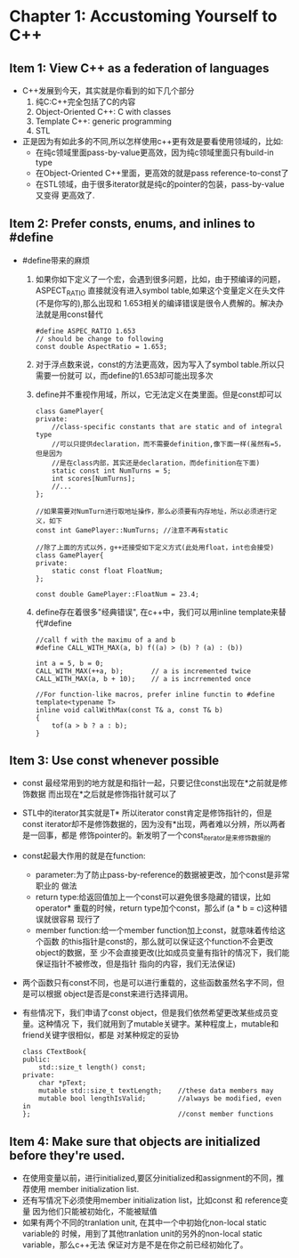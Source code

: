 * Chapter 1: Accustoming Yourself to C++
** Item 1: View C++ as a federation of languages
   + C++发展到今天，其实就是你看到的如下几个部分
     1) 纯C:C++完全包括了C的内容
     2) Object-Oriented C++: C with classes
     3) Template C++: generic programming
     4) STL
   + 正是因为有如此多的不同,所以怎样使用c++更有效是要看使用领域的，比如:
     - 在纯c领域里面pass-by-value更高效，因为纯c领域里面只有build-in type
     - 在Object-Oriented C++里面，更高效的就是pass reference-to-const了
     - 在STL领域，由于很多iterator就是纯c的pointer的包装，pass-by-value又变得
       更高效了.
** Item 2: Prefer consts, enums, and inlines to #define
   + #define带来的麻烦
     1) 如果你如下定义了一个宏，会遇到很多问题，比如，由于预编译的问题，ASPECT_RATIO
        直接就没有进入symbol table,如果这个变量定义在头文件(不是你写的),那么出现和
        1.653相关的编译错误是很令人费解的。解决办法就是用const替代
        #+begin_src c++
          #define ASPEC_RATIO 1.653
          // should be change to following
          const double AspectRatio = 1.653;
        #+end_src
     2) 对于浮点数来说，const的方法更高效，因为写入了symbol table.所以只需要一份就可
        以，而define的1.653却可能出现多次
     3) define并不重视作用域，所以，它无法定义在类里面。但是const却可以
        #+begin_src c++
          class GamePlayer{
          private:
              //class-specific constants that are static and of integral type
              //可以只提供declaration，而不需要definition,像下面一样(虽然有=5，但是因为
              //是在class内部，其实还是declaration，而definition在下面)
              static const int NumTurns = 5;
              int scores[NumTurns];
              //...
          };
          
          //如果需要对NumTurn进行取地址操作，那么必须要有内存地址，所以必须进行定义，如下
          const int GamePlayer::NumTurns; //注意不再有static
          
          //除了上面的方式以外，g++还接受如下定义方式(此处用float，int也会接受)
          class GamePlayer{
          private:
              static const float FloatNum;
          };
          
          const double GamePlayer::FloatNum = 23.4;
        #+end_src
     4) define存在着很多"经典错误", 在c++中，我们可以用inline template来替代#define
        #+begin_src c++
          //call f with the maximu of a and b
          #define CALL_WITH_MAX(a, b) f((a) > (b) ? (a) : (b))
          
          int a = 5, b = 0;
          CALL_WITH_MAX(++a, b);       // a is incremented twice
          CALL_WITH_MAX(a, b + 10);    // a is incrremented once
          
          //For function-like macros, prefer inline functin to #define
          template<typename T>
          inline void callWithMax(const T& a, const T& b)
          {
              tof(a > b ? a : b);
          }
        #+end_src
** Item 3: Use const whenever possible
   + const 最经常用到的地方就是和指针一起，只要记住const出现在*之前就是修饰数据
     而出现在*之后就是修饰指针就可以了
   + STL中的iterator其实就是T* 所以iterator const肯定是修饰指针的，但是const
     iterator却不是修饰数据的，因为没有*出现，两者难以分辨，所以两者是一回事，都是
     修饰pointer的。新发明了一个const_iterator是来修饰数据的
   + const起最大作用的就是在function:
     - parameter:为了防止pass-by-reference的数据被更改，加个const是非常职业的
       做法
     - return type:给返回值加上一个const可以避免很多隐藏的错误，比如operator*
       重载的时候，return type加个const，那么if (a * b = c)这种错误就很容易
       现行了
     - member function:给一个member function加上const，就意味着传给这个函数
       的this指针是const的，那么就可以保证这个function不会更改object的数据，至
       少不会直接更改(比如成员变量有指针的情况下，我们能保证指针不被修改，但是指针
       指向的内容，我们无法保证)
   + 两个函数只有const不同，也是可以进行重载的，这些函数虽然名字不同，但是可以根据
     object是否是const来进行选择调用。
   + 有些情况下，我们申请了const object，但是我们依然希望更改某些成员变量。这种情况
     下，我们就用到了mutable关键字。某种程度上，mutable和friend关键字很相似，都是
     对某种规定的妥协
     #+begin_src c++
       class CTextBook{
       public:
           std::size_t length() const;
       private:
           char *pText;
           mutable std::size_t textLength;    //these data members may
           mutable bool lengthIsValid;        //always be modified, even in 
       };                                     //const member functions
     #+end_src
** Item 4: Make sure that objects are initialized before they're used.
   + 在使用变量以前，进行initialized,要区分initialized和assignment的不同，推荐使用
     member initialization list.
   + 还有写情况下必须使用member initialization list，比如const 和 reference变量
     因为他们只能被初始化，不能被赋值
   + 如果有两个不同的tranlation unit, 在其中一个中初始化non-local static variable的
     时候，用到了其他tranlation unit的另外的non-local static variable，那么c++无法
     保证对方是不是在你之前已经初始化了。


